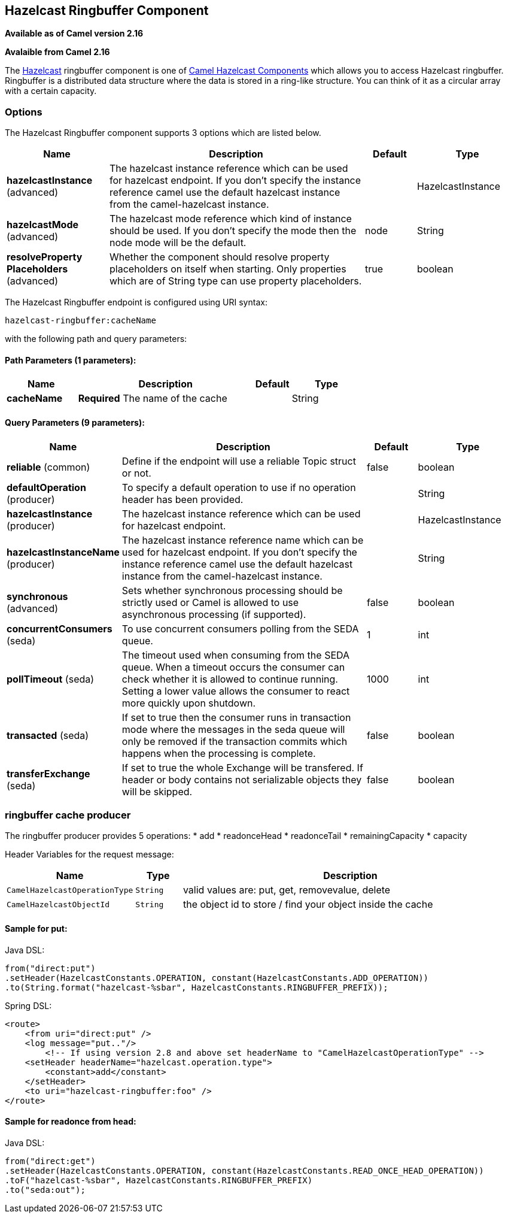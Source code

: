 ## Hazelcast Ringbuffer Component

*Available as of Camel version 2.16*

*Avalaible from Camel 2.16*

The http://www.hazelcast.com/[Hazelcast] ringbuffer component is one of link:hazelcast.html[Camel Hazelcast Components] which allows you to access Hazelcast ringbuffer.
Ringbuffer is a distributed data structure where the data is stored in a ring-like structure. You can think of it as a circular array with a certain capacity. 

### Options

// component options: START
The Hazelcast Ringbuffer component supports 3 options which are listed below.



[width="100%",cols="2,5,^1,2",options="header"]
|=======================================================================
| Name | Description | Default | Type
| **hazelcastInstance** (advanced) | The hazelcast instance reference which can be used for hazelcast endpoint. If you don't specify the instance reference camel use the default hazelcast instance from the camel-hazelcast instance. |  | HazelcastInstance
| **hazelcastMode** (advanced) | The hazelcast mode reference which kind of instance should be used. If you don't specify the mode then the node mode will be the default. | node | String
| **resolveProperty Placeholders** (advanced) | Whether the component should resolve property placeholders on itself when starting. Only properties which are of String type can use property placeholders. | true | boolean
|=======================================================================
// component options: END

// endpoint options: START
The Hazelcast Ringbuffer endpoint is configured using URI syntax:

    hazelcast-ringbuffer:cacheName

with the following path and query parameters:

#### Path Parameters (1 parameters):

[width="100%",cols="2,5,^1,2",options="header"]
|=======================================================================
| Name | Description | Default | Type
| **cacheName** | *Required* The name of the cache |  | String
|=======================================================================

#### Query Parameters (9 parameters):

[width="100%",cols="2,5,^1,2",options="header"]
|=======================================================================
| Name | Description | Default | Type
| **reliable** (common) | Define if the endpoint will use a reliable Topic struct or not. | false | boolean
| **defaultOperation** (producer) | To specify a default operation to use if no operation header has been provided. |  | String
| **hazelcastInstance** (producer) | The hazelcast instance reference which can be used for hazelcast endpoint. |  | HazelcastInstance
| **hazelcastInstanceName** (producer) | The hazelcast instance reference name which can be used for hazelcast endpoint. If you don't specify the instance reference camel use the default hazelcast instance from the camel-hazelcast instance. |  | String
| **synchronous** (advanced) | Sets whether synchronous processing should be strictly used or Camel is allowed to use asynchronous processing (if supported). | false | boolean
| **concurrentConsumers** (seda) | To use concurrent consumers polling from the SEDA queue. | 1 | int
| **pollTimeout** (seda) | The timeout used when consuming from the SEDA queue. When a timeout occurs the consumer can check whether it is allowed to continue running. Setting a lower value allows the consumer to react more quickly upon shutdown. | 1000 | int
| **transacted** (seda) | If set to true then the consumer runs in transaction mode where the messages in the seda queue will only be removed if the transaction commits which happens when the processing is complete. | false | boolean
| **transferExchange** (seda) | If set to true the whole Exchange will be transfered. If header or body contains not serializable objects they will be skipped. | false | boolean
|=======================================================================
// endpoint options: END



### ringbuffer cache producer 

The ringbuffer producer provides 5 operations:
* add
* readonceHead
* readonceTail
* remainingCapacity
* capacity

Header Variables for the request message:

[width="100%",cols="10%,10%,80%",options="header",]
|=======================================================================
|Name |Type |Description

|`CamelHazelcastOperationType` |`String` |valid values are: put, get, removevalue, delete

|`CamelHazelcastObjectId` |`String` |the object id to store / find your object inside the cache
|=======================================================================

#### Sample for *put*:

Java DSL:

[source,java]
------------------------------------------------------------------------------------
from("direct:put")
.setHeader(HazelcastConstants.OPERATION, constant(HazelcastConstants.ADD_OPERATION))
.to(String.format("hazelcast-%sbar", HazelcastConstants.RINGBUFFER_PREFIX));
------------------------------------------------------------------------------------

Spring DSL:

[source,java]
-----------------------------------------------------------------------------------------------
<route>
    <from uri="direct:put" />
    <log message="put.."/>
        <!-- If using version 2.8 and above set headerName to "CamelHazelcastOperationType" -->
    <setHeader headerName="hazelcast.operation.type">
        <constant>add</constant>
    </setHeader>
    <to uri="hazelcast-ringbuffer:foo" />
</route>
-----------------------------------------------------------------------------------------------

#### Sample for *readonce from head*:

Java DSL:

[source,java]
-----------------------------------------------------------------------------------------------
from("direct:get")
.setHeader(HazelcastConstants.OPERATION, constant(HazelcastConstants.READ_ONCE_HEAD_OPERATION))
.toF("hazelcast-%sbar", HazelcastConstants.RINGBUFFER_PREFIX)
.to("seda:out");
-----------------------------------------------------------------------------------------------
